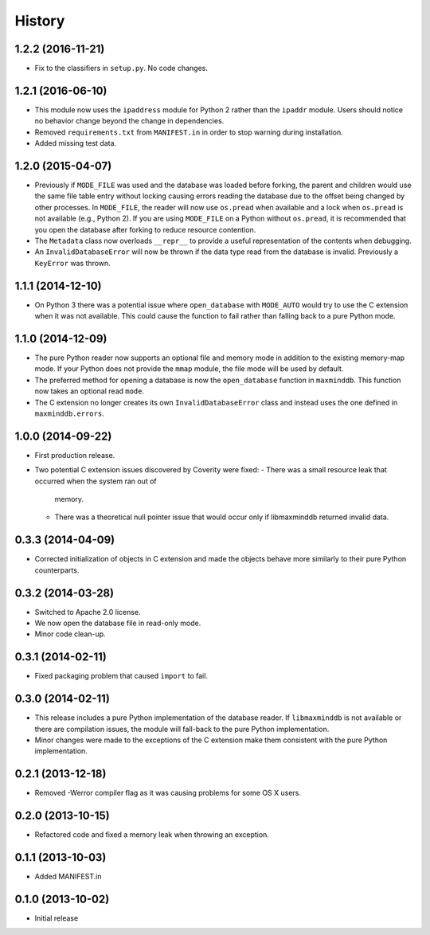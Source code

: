 .. :changelog:

History
-------

1.2.2 (2016-11-21)
++++++++++++++++++

* Fix to the classifiers in ``setup.py``. No code changes.

1.2.1 (2016-06-10)
++++++++++++++++++

* This module now uses the ``ipaddress`` module for Python 2 rather than the
  ``ipaddr`` module. Users should notice no behavior change beyond the change
  in dependencies.
* Removed ``requirements.txt`` from ``MANIFEST.in`` in order to stop warning
  during installation.
* Added missing test data.

1.2.0 (2015-04-07)
++++++++++++++++++

* Previously if ``MODE_FILE`` was used and the database was loaded before
  forking, the parent and children would use the same file table entry without
  locking causing errors reading the database due to the offset being changed
  by other processes. In ``MODE_FILE``, the reader will now use ``os.pread``
  when available and a lock when ``os.pread`` is not available (e.g., Python
  2). If you are using ``MODE_FILE`` on a Python without ``os.pread``, it is
  recommended that you open the database after forking to reduce resource
  contention.
* The ``Metadata`` class now overloads ``__repr__`` to provide a useful
  representation of the contents when debugging.
* An ``InvalidDatabaseError`` will now be thrown if the data type read from
  the database is invalid. Previously a ``KeyError`` was thrown.

1.1.1 (2014-12-10)
++++++++++++++++++

* On Python 3 there was a potential issue where ``open_database`` with
  ``MODE_AUTO`` would try to use the C extension when it was not available.
  This could cause the function to fail rather than falling back to a pure
  Python mode.

1.1.0 (2014-12-09)
++++++++++++++++++

* The pure Python reader now supports an optional file and memory mode in
  addition to the existing memory-map mode. If your Python does not provide
  the ``mmap`` module, the file mode will be used by default.
* The preferred method for opening a database is now the ``open_database``
  function in ``maxminddb``. This function now takes an optional read
  ``mode``.
* The C extension no longer creates its own ``InvalidDatabaseError`` class
  and instead uses the one defined in ``maxminddb.errors``.

1.0.0 (2014-09-22)
++++++++++++++++++

* First production release.
* Two potential C extension issues discovered by Coverity were fixed:
  - There was a small resource leak that occurred when the system ran out of
    memory.
  - There was a theoretical null pointer issue that would occur only if
    libmaxminddb returned invalid data.

0.3.3 (2014-04-09)
++++++++++++++++++

* Corrected initialization of objects in C extension and made the objects
  behave more similarly to their pure Python counterparts.

0.3.2 (2014-03-28)
++++++++++++++++++

* Switched to Apache 2.0 license.
* We now open the database file in read-only mode.
* Minor code clean-up.

0.3.1 (2014-02-11)
++++++++++++++++++

* Fixed packaging problem that caused ``import`` to fail.

0.3.0 (2014-02-11)
++++++++++++++++++

* This release includes a pure Python implementation of the database reader.
  If ``libmaxminddb`` is not available or there are compilation issues, the
  module will fall-back to the pure Python implementation.
* Minor changes were made to the exceptions of the C extension make them
  consistent with the pure Python implementation.

0.2.1 (2013-12-18)
++++++++++++++++++

* Removed -Werror compiler flag as it was causing problems for some OS X
  users.

0.2.0 (2013-10-15)
++++++++++++++++++

* Refactored code and fixed a memory leak when throwing an exception.

0.1.1 (2013-10-03)
++++++++++++++++++

* Added MANIFEST.in

0.1.0 (2013-10-02)
++++++++++++++++++

* Initial release
